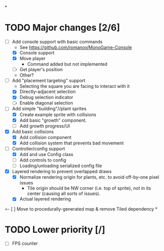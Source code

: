 
#+TITLE Tiny Garden Game TODO Tracker
*
* TODO Major changes [2/6]
 - [-] Add console support with basic commands
   - See https://github.com/romanov/MonoGame-Console
   - [X] Console support
   - [X] Move player
     - Command added but not implemented
   - [ ] Get player's position
   - Other?
 - [-] Add "placement targeting" support
   - Selecting the square you are facing to interact with it
   - [X] Directly-adjacent selection
   - [X] Debug selection indicator
   - [ ] Enable diagonal selection
 - [-] Add simple "building"//plant sprites
   - [X] Create example sprite with collisions
   - [X] Add basic "growth" component.
   - [ ] Add growth progress/UI
 - [X] Add basic collisions
   - [X] Add collision component
   - [X] Add collision system that prevents bad movement
 - [-] Controller/config support
   - [X] Add and use Config class
   - [ ] Add controls to config
   - [ ] Loading/unloading serialized config file
 - [X] Layered rendering to prevent overlapped draws
   - [X] Normalize rendering origin for plants, etc. to avoid off-by-one pixel
     issues
     - Tile origin should be NW corner (i.e. top of sprite), not in its center
       (causing all sorts of issues).
   - [X] Actual layered rendering
 =- [ ] Move to procedurally-generated map & remove Tiled dependency
*
* TODO Lower priority [/]
 - [ ] FPS counter
